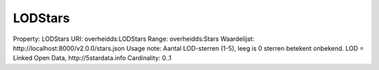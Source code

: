 LODStars
========

Property: LODStars
URI: overheidds:LODStars
Range: overheidds:Stars
Waardelijst: http://localhost:8000/v2.0.0/stars.json
Usage note: Aantal LOD-sterren (1-5), leeg is 0 sterren betekent onbekend. LOD = Linked Open Data, http://5stardata.info
Cardinality: 0..1

